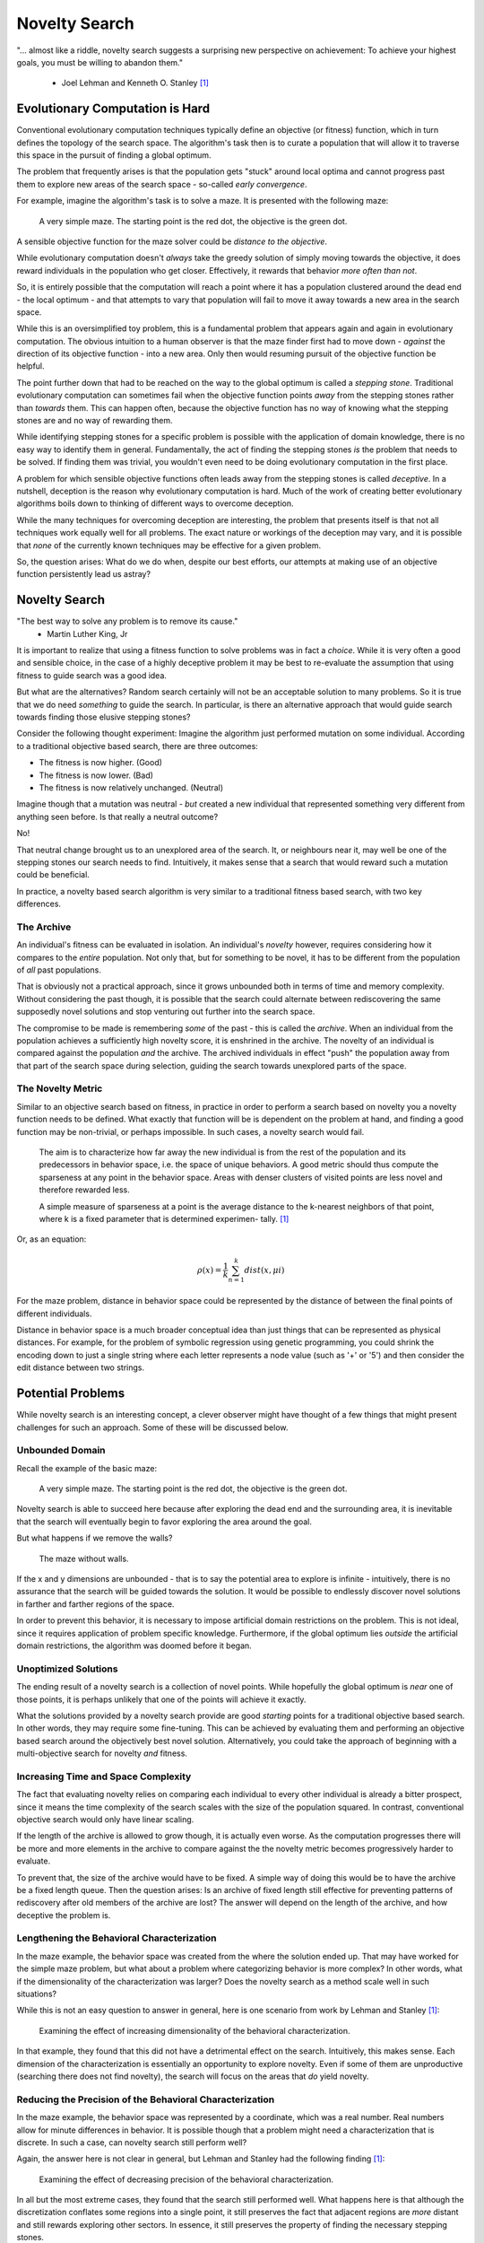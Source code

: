 **************
Novelty Search
**************

"... almost like a riddle, novelty search suggests a surprising new perspective on achievement:
To achieve your highest goals, you must be willing to abandon them."
    -  Joel Lehman and Kenneth O. Stanley [1]_



Evolutionary Computation is Hard
================================

Conventional evolutionary computation techniques typically define an objective (or fitness) function, which in turn
defines the topology of the search space. The algorithm's task then is to curate a population that will allow it to
traverse this space in the pursuit of finding a global optimum.

The problem that frequently arises is that the population gets "stuck" around local optima and cannot progress past them
to explore new areas of the search space - so-called *early convergence*.

For example, imagine the algorithm's task is to solve a maze. It is presented with the following maze:

    .. figure:: simple_maze_walls.png
        :width: 223 px
        :align: center

        A very simple maze. The starting point is the red dot, the objective is the green dot.

A sensible objective function for the maze solver could be *distance to the objective*.

While evolutionary computation doesn't *always* take the greedy solution of simply moving towards the objective, it does
reward individuals in the population who get closer. Effectively, it rewards that behavior *more often than not*.

So, it is entirely possible that the computation will reach a point where it has a population clustered around the dead
end - the local optimum - and that attempts to vary that population will fail to move it away towards a new area in the
search space.

While this is an oversimplified toy problem, this is a fundamental problem that appears again and again in evolutionary
computation. The obvious intuition to a human observer is that the maze finder first had to move down - *against* the
direction of its objective function - into a new area. Only then would resuming pursuit of the objective function be
helpful.

The point further down that had to be reached on the way to the global optimum is called a *stepping stone*. Traditional
evolutionary computation can sometimes fail when the objective function points *away* from the stepping stones rather
than *towards* them. This can happen often, because the objective function has no way of knowing what the stepping
stones are and no way of rewarding them.

While identifying stepping stones for a specific problem is possible with the application of domain knowledge, there is
no easy way to identify them in general. Fundamentally, the act of finding the stepping stones *is* the problem that
needs to be solved. If finding them was trivial, you wouldn't even need to be doing evolutionary computation in the
first place.

A problem for which sensible objective functions often leads away from the stepping stones is called *deceptive*.
In a nutshell, deception is the reason why evolutionary computation is hard. Much of the work of creating better
evolutionary algorithms boils down to thinking of different ways to overcome deception.

While the many techniques for overcoming deception are interesting, the problem that presents itself is that not all
techniques work equally well for all problems. The exact nature or workings of the deception may vary, and it is
possible that *none* of the currently known techniques may be effective for a given problem.

So, the question arises: What do we do when, despite our best efforts, our attempts at making use of an objective
function persistently lead us astray?



Novelty Search
==============

"The best way to solve any problem is to remove its cause."
    - Martin Luther King, Jr

It is important to realize that using a fitness function to solve problems was in fact a *choice*. While it is very
often a good and sensible choice, in the case of a highly deceptive problem it may be best to re-evaluate the assumption
that using fitness to guide search was a good idea.

But what are the alternatives? Random search certainly will not be an acceptable solution to many problems. So it is
true that we do need *something* to guide the search. In particular, is there an alternative approach that would guide
search towards finding those elusive stepping stones?

Consider the following thought experiment: Imagine the algorithm just performed mutation on some individual. According
to a traditional objective based search, there are three outcomes:

* The fitness is now higher. (Good)
* The fitness is now lower. (Bad)
* The fitness is now relatively unchanged. (Neutral)

Imagine though that a mutation was neutral - *but* created a new individual that represented something very different
from anything seen before. Is that really a neutral outcome?

No!

That neutral change brought us to an unexplored area of the search. It, or neighbours near it, may well be one of the
stepping stones our search needs to find. Intuitively, it makes sense that a search that would reward such a mutation
could be beneficial.

In practice, a novelty based search algorithm is very similar to a traditional fitness based search, with two key
differences.



The Archive
-----------

An individual's fitness can be evaluated in isolation. An individual's *novelty* however, requires considering how it
compares to the *entire* population. Not only that, but for something to be novel, it has to be different from the
population of *all* past populations.

That is obviously not a practical approach, since it grows unbounded both in terms of time and memory complexity.
Without considering the past though, it is possible that the search could alternate between rediscovering the same
supposedly novel solutions and stop venturing out further into the search space.

The compromise to be made is remembering *some* of the past - this is called the *archive*. When an individual from the
population achieves a sufficiently high novelty score, it is enshrined in the archive. The novelty of an individual is
compared against the population *and* the archive. The archived individuals in effect "push" the population away from
that part of the search space during selection, guiding the search towards unexplored parts of the space.



The Novelty Metric
------------------

Similar to an objective search based on fitness, in practice in order to perform a search based on novelty you a novelty
function needs to be defined. What exactly that function will be is dependent on the problem at hand, and finding a good
function may be non-trivial, or perhaps impossible. In such cases, a novelty search would fail.

    The aim is to characterize how far away the new individual is from the rest of the
    population and its predecessors in behavior space, i.e. the space of unique behaviors.
    A good metric should thus compute the sparseness at any point in the behavior space.
    Areas with denser clusters of visited points are less novel and therefore rewarded
    less.

    A simple measure of sparseness at a point is the average distance to the k-nearest
    neighbors of that point, where k is a fixed parameter that is determined experimen-
    tally. [1]_

Or, as an equation:

.. math::

   ρ(x) = \frac{1}{k} \sum_{n=1}^{k}dist(x, μi)

For the maze problem, distance in behavior space could be represented by the distance of between the final points of
different individuals.

Distance in behavior space is a much broader conceptual idea than just things that can be represented as physical
distances. For example, for the problem of symbolic regression using genetic programming, you could shrink the encoding
down to just a single string where each letter represents a node value (such as '+' or '5') and then consider the edit
distance between two strings.



Potential Problems
==================

While novelty search is an interesting concept, a clever observer might have thought of a few things that might present
challenges for such an approach. Some of these will be discussed below.



Unbounded Domain
----------------

Recall the example of the basic maze:

    .. figure:: simple_maze_walls.png
        :width: 223 px
        :align: center

        A very simple maze. The starting point is the red dot, the objective is the green dot.

Novelty search is able to succeed here because after exploring the dead end and the surrounding area, it is inevitable
that the search will eventually begin to favor exploring the area around the goal.

But what happens if we remove the walls?

    .. figure:: simple_maze.png
        :width: 224 px
        :align: center

        The maze without walls.

If the x and y dimensions are unbounded - that is to say the potential area to explore is infinite - intuitively, there
is no assurance that the search will be guided towards the solution. It would be possible to endlessly discover novel
solutions in farther and farther regions of the space.

In order to prevent this behavior, it is necessary to impose artificial domain restrictions on the problem. This is not
ideal, since it requires application of problem specific knowledge. Furthermore, if the global optimum lies *outside*
the artificial domain restrictions, the algorithm was doomed before it began.



Unoptimized Solutions
---------------------

The ending result of a novelty search is a collection of novel points. While hopefully the global optimum is *near* one
of those points, it is perhaps unlikely that one of the points will achieve it exactly.

What the solutions provided by a novelty search provide are good *starting* points for a traditional objective based
search. In other words, they may require some fine-tuning. This can be achieved by evaluating them and performing an
objective based search around the objectively best novel solution. Alternatively, you could take the approach of
beginning with a multi-objective search for novelty *and* fitness.



Increasing Time and Space Complexity
------------------------------------

The fact that evaluating novelty relies on comparing each individual to every other individual is already a bitter
prospect, since it means the time complexity of the search scales with the size of the population squared. In contrast,
conventional objective search would only have linear scaling.

If the length of the archive is allowed to grow though, it is actually even worse. As the computation progresses there
will be more and more elements in the archive to compare against the the novelty metric becomes progressively harder
to evaluate.

To prevent that, the size of the archive would have to be fixed. A simple way of doing this would be to have the archive
be a fixed length queue. Then the question arises: Is an archive of fixed length still effective for preventing patterns
of rediscovery after old members of the archive are lost? The answer will depend on the length of the archive, and how
deceptive the problem is.



Lengthening the Behavioral Characterization
-------------------------------------------

In the maze example, the behavior space was created from the where the solution ended up. That may have worked for the
simple maze problem, but what about a problem where categorizing behavior is more complex? In other words, what if the
dimensionality of the characterization was larger? Does the novelty search as a method scale well in such situations?

While this is not an easy question to answer in general, here is one scenario from work by Lehman and Stanley [1]_:

    .. figure:: dimensionality.png
        :width: 278 px
        :align: center

        Examining the effect of increasing dimensionality of the behavioral characterization.

In that example, they found that this did not have a detrimental effect on the search. Intuitively, this makes sense.
Each dimension of the characterization is essentially an opportunity to explore novelty. Even if some of them are
unproductive (searching there does not find novelty), the search will focus on the areas that *do* yield novelty.



Reducing the Precision of the Behavioral Characterization
---------------------------------------------------------

In the maze example, the behavior space was represented by a coordinate, which was a real number. Real numbers allow
for minute differences in behavior. It is possible though that a problem might need a characterization that is discrete.
In such a case, can novelty search still perform well?

Again, the answer here is not clear in general, but Lehman and Stanley had the following finding [1]_:

    .. figure:: precision.png
        :width: 306 px
        :align: center

        Examining the effect of decreasing precision of the behavioral characterization.

In all but the most extreme cases, they found that the search still performed well. What happens here is that although
the discretization conflates some regions into a single point, it still preserves the fact that adjacent regions are
*more* distant and still rewards exploring other sectors. In essence, it still preserves the property of finding the
necessary stepping stones.

In the extreme cases where the loss of precision was so great that the algorithm cannot go from searching in one region
to searching in a necessary adjacent stepping stone region, the search will fail.



Conclusion
==========

Using a novelty metric is an alternative way to guide a search. For highly deceptive problems, such an approach might
be more successful at finding the necessary stepping stones to move towards a global optimum.

    "While novelty search is not a panacea, the more salient point is that objective-based
    search, which is ubiquitous in EC, clearly does not always work well. The implica-
    tion is that while it seems natural to blame the search algorithm when search fails
    to reach the objective, the problem may ultimately lie in the pursuit of the objective
    itself."
        -  Joel Lehman and Kenneth O. Stanley [1]_



----------------------

.. [1] `Abandoning Objectives: Evolution through the Search for Novelty Alone <https://www.cs.swarthmore.edu/~meeden/DevelopmentalRobotics/lehman_ecj11.pdf>`_
